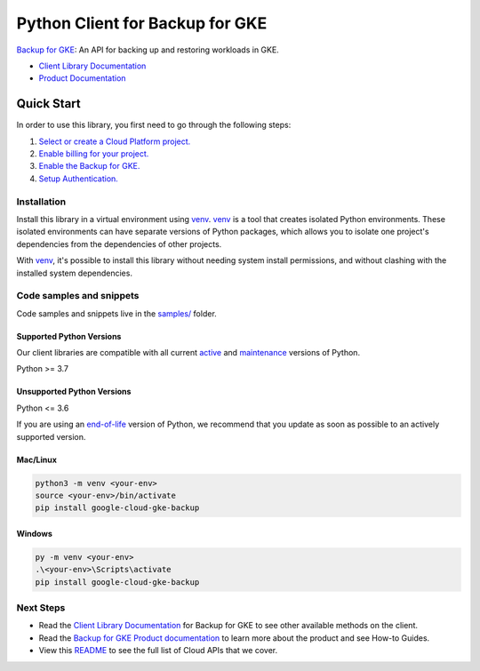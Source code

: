 Python Client for Backup for GKE
================================

|preview| |pypi| |versions|

`Backup for GKE`_: An API for backing up and restoring workloads in GKE.

- `Client Library Documentation`_
- `Product Documentation`_

.. |preview| image:: https://img.shields.io/badge/support-preview-orange.svg
   :target: https://github.com/googleapis/google-cloud-python/blob/main/README.rst#stability-levels
.. |pypi| image:: https://img.shields.io/pypi/v/google-cloud-gke-backup.svg
   :target: https://pypi.org/project/google-cloud-gke-backup/
.. |versions| image:: https://img.shields.io/pypi/pyversions/google-cloud-gke-backup.svg
   :target: https://pypi.org/project/google-cloud-gke-backup/
.. _Backup for GKE: https://cloud.google.com/kubernetes-engine/docs/add-on/backup-for-gke/concepts/backup-for-gke
.. _Client Library Documentation: https://cloud.google.com/python/docs/reference/gkebackup/latest
.. _Product Documentation:  https://cloud.google.com/kubernetes-engine/docs/add-on/backup-for-gke/concepts/backup-for-gke

Quick Start
-----------

In order to use this library, you first need to go through the following steps:

1. `Select or create a Cloud Platform project.`_
2. `Enable billing for your project.`_
3. `Enable the Backup for GKE.`_
4. `Setup Authentication.`_

.. _Select or create a Cloud Platform project.: https://console.cloud.google.com/project
.. _Enable billing for your project.: https://cloud.google.com/billing/docs/how-to/modify-project#enable_billing_for_a_project
.. _Enable the Backup for GKE.:  https://cloud.google.com/kubernetes-engine/docs/add-on/backup-for-gke/concepts/backup-for-gke
.. _Setup Authentication.: https://googleapis.dev/python/google-api-core/latest/auth.html

Installation
~~~~~~~~~~~~

Install this library in a virtual environment using `venv`_. `venv`_ is a tool that
creates isolated Python environments. These isolated environments can have separate
versions of Python packages, which allows you to isolate one project's dependencies
from the dependencies of other projects.

With `venv`_, it's possible to install this library without needing system
install permissions, and without clashing with the installed system
dependencies.

.. _`venv`: https://docs.python.org/3/library/venv.html


Code samples and snippets
~~~~~~~~~~~~~~~~~~~~~~~~~

Code samples and snippets live in the `samples/`_ folder.

.. _samples/: https://github.com/googleapis/google-cloud-python/tree/main/packages/google-cloud-gke-backup/samples


Supported Python Versions
^^^^^^^^^^^^^^^^^^^^^^^^^
Our client libraries are compatible with all current `active`_ and `maintenance`_ versions of
Python.

Python >= 3.7

.. _active: https://devguide.python.org/devcycle/#in-development-main-branch
.. _maintenance: https://devguide.python.org/devcycle/#maintenance-branches

Unsupported Python Versions
^^^^^^^^^^^^^^^^^^^^^^^^^^^
Python <= 3.6

If you are using an `end-of-life`_
version of Python, we recommend that you update as soon as possible to an actively supported version.

.. _end-of-life: https://devguide.python.org/devcycle/#end-of-life-branches

Mac/Linux
^^^^^^^^^

.. code-block:: console

    python3 -m venv <your-env>
    source <your-env>/bin/activate
    pip install google-cloud-gke-backup


Windows
^^^^^^^

.. code-block:: console

    py -m venv <your-env>
    .\<your-env>\Scripts\activate
    pip install google-cloud-gke-backup

Next Steps
~~~~~~~~~~

-  Read the `Client Library Documentation`_ for Backup for GKE
   to see other available methods on the client.
-  Read the `Backup for GKE Product documentation`_ to learn
   more about the product and see How-to Guides.
-  View this `README`_ to see the full list of Cloud
   APIs that we cover.

.. _Backup for GKE Product documentation:  https://cloud.google.com/kubernetes-engine/docs/add-on/backup-for-gke/concepts/backup-for-gke
.. _README: https://github.com/googleapis/google-cloud-python/blob/main/README.rst
